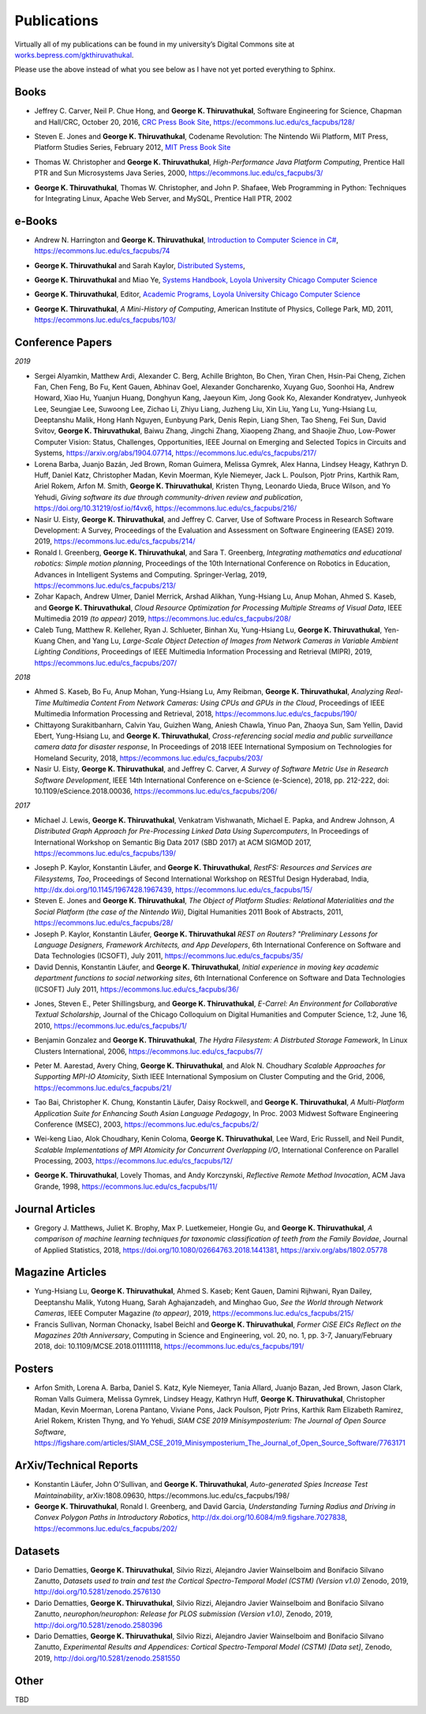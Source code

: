 Publications
------------

Virtually all of my publications can be found in my university’s Digital
Commons site at
`works.bepress.com/gkthiruvathukal <https://works.bepress.com/gkthiruvathukal/>`_.

Please use the above instead of what you see below as I have not yet ported everything to Sphinx.

.. |gkt| replace:: **George K. Thiruvathukal**

Books
~~~~~

.. index::
   double: books; software engineering
   double: books; research software

* Jeffrey C. Carver, Neil P. Chue Hong, and |gkt|,
  Software Engineering for Science,
  Chapman and Hall/CRC,
  October 20, 2016,
  `CRC Press Book Site <https://www.crcpress.com/Software-Engineering-for-Science/Carver-Hong-Thiruvathukal/p/book/9781498743853>`_,
  https://ecommons.luc.edu/cs_facpubs/128/

.. index::
   double: books; digital humanities
   double: books; Nintendo Wii
   double: books; gaming
   double: books; history
   double: books; platform studies

* Steven E. Jones and |gkt|,
  Codename Revolution: The Nintendo Wii Platform,
  MIT Press, Platform Studies Series,
  February 2012,
  `MIT Press Book Site <https://mitpress.mit.edu/books/codename-revolution>`_

.. index::
   double: books; research
   double: books; professional reference
   double: books; Java
   double: books; multithreading

* Thomas W. Christopher and |gkt|, *High-Performance Java Platform Computing*,
  Prentice Hall PTR and Sun Microsystems Java Series,
  2000,
  https://ecommons.luc.edu/cs_facpubs/3/

.. index::
   double: books; web programming
   double: books; professional reference
   double: books; Python
   double: books; Linux

* |gkt|, Thomas W. Christopher, and John P. Shafaee,
  Web Programming in Python: Techniques for Integrating Linux, Apache Web Server, and MySQL,
  Prentice Hall PTR,
  2002


e-Books
~~~~~~~~

.. index::
   double: ebooks; teaching
   double: ebooks; CS1
   double: ebooks; introduction to computer science
   single: C#

* Andrew N. Harrington and |gkt|, `Introduction to Computer Science in C# <https://introcs.cs.luc.edu>`_,
  https://ecommons.luc.edu/cs_facpubs/74

.. index::
   double: ebooks; teaching
   double: ebooks; distributed systems
   distributed systems (course), COMP 339, COMP 439

* |gkt| and Sarah Kaylor, `Distributed Systems <https://ds.cs.luc.edu>`_,

.. index::
   double: ebooks; manuals
   double: ebooks; systems
   systems handbook

* |gkt| and Miao Ye, `Systems Handbook, Loyola University Chicago Computer Science <https://systemshandbook.cs.luc.edu>`_

.. index::
   academic programs, Loyola University Chicago

* |gkt|, Editor, `Academic Programs, Loyola University Chicago Computer Science <https://academics.cs.luc.edu>`_

.. index::
   double: books; digital humanities
   double: books; computer history

* |gkt|, *A Mini-History of Computing*, American Institute of Physics, College Park, MD, 2011,
  https://ecommons.luc.edu/cs_facpubs/103/

Conference Papers
~~~~~~~~~~~~~~~~~~

*2019*

* Sergei Alyamkin, Matthew Ardi, Alexander C. Berg, Achille Brighton, Bo Chen, Yiran Chen, Hsin-Pai Cheng, Zichen Fan,
  Chen Feng, Bo Fu, Kent Gauen, Abhinav Goel, Alexander Goncharenko, Xuyang Guo, Soonhoi Ha, Andrew Howard, Xiao Hu,
  Yuanjun Huang, Donghyun Kang, Jaeyoun Kim, Jong Gook Ko, Alexander Kondratyev, Junhyeok Lee, Seungjae Lee, Suwoong Lee,
  Zichao Li, Zhiyu Liang, Juzheng Liu, Xin Liu, Yang Lu, Yung-Hsiang Lu, Deeptanshu Malik, Hong Hanh Nguyen, Eunbyung Park,
  Denis Repin, Liang Shen, Tao Sheng, Fei Sun, David Svitov, |gkt|, Baiwu Zhang, Jingchi Zhang,
  Xiaopeng Zhang, and Shaojie Zhuo, Low-Power Computer Vision: Status, Challenges, Opportunities,
  IEEE Journal on Emerging and Selected Topics in Circuits and Systems,
  https://arxiv.org/abs/1904.07714,
  https://ecommons.luc.edu/cs_facpubs/217/

* Lorena Barba, Juanjo Bazán, Jed Brown, Roman Guimera, Melissa Gymrek, Alex Hanna, Lindsey Heagy, Kathryn D. Huff,
  Daniel Katz, Christopher Madan, Kevin Moerman, Kyle Niemeyer, Jack L. Poulson, Pjotr Prins, Karthik Ram, Ariel Rokem,
  Arfon M. Smith, |gkt|, Kristen Thyng, Leonardo Uieda, Bruce Wilson, and Yo Yehudi,
  *Giving software its due through community-driven review and publication*,
  https://doi.org/10.31219/osf.io/f4vx6,
  https://ecommons.luc.edu/cs_facpubs/216/

* Nasir U. Eisty, |gkt|, and Jeffrey C. Carver,
  Use of Software Process in Research Software Development: A Survey,
  Proceedings of the Evaluation and Assessment on Software Engineering (EASE) 2019.
  2019,
  https://ecommons.luc.edu/cs_facpubs/214/

* Ronald I. Greenberg, |gkt|, and Sara T. Greenberg,
  *Integrating mathematics and educational robotics: Simple motion planning*,
  Proceedings of the 10th International Conference on Robotics in Education,
  Advances in Intelligent Systems and Computing. Springer-Verlag,
  2019,
  https://ecommons.luc.edu/cs_facpubs/213/

* Zohar Kapach, Andrew Ulmer, Daniel Merrick, Arshad Alikhan, Yung-Hsiang Lu, Anup Mohan,
  Ahmed S. Kaseb, and |gkt|,
  *Cloud Resource Optimization for Processing Multiple Streams of Visual Data*,
  IEEE Multimedia 2019 *(to appear)*
  2019,
  https://ecommons.luc.edu/cs_facpubs/208/

* Caleb Tung, Matthew R. Kelleher, Ryan J. Schlueter, Binhan Xu, Yung-Hsiang Lu, |gkt|,
  Yen-Kuang Chen, and Yang Lu,
  *Large-Scale Object Detection of Images from Network Cameras in Variable Ambient Lighting Conditions*,
  Proceedings of IEEE Multimedia Information Processing and Retrieval (MIPR),
  2019,
  https://ecommons.luc.edu/cs_facpubs/207/

*2018*

* Ahmed S. Kaseb, Bo Fu, Anup Mohan, Yung-Hsiang Lu, Amy Reibman, |gkt|,
  *Analyzing Real-Time Multimedia Content From Network Cameras: Using CPUs and GPUs in the Cloud*,
  Proceedings of IEEE Multimedia Information Processing and Retrieval,
  2018,
  https://ecommons.luc.edu/cs_facpubs/190/

* Chittayong Surakitbanharn, Calvin Yau, Guizhen Wang, Aniesh Chawla, Yinuo Pan, Zhaoya Sun, Sam Yellin, David Ebert, Yung-Hsiang Lu, and |gkt|,
  *Cross-referencing social media and public surveillance camera data for disaster response*,
  In Proceedings of 2018 IEEE International Symposium on Technologies for Homeland Security,
  2018,
  https://ecommons.luc.edu/cs_facpubs/203/

* Nasir U. Eisty, |gkt|,  and Jeffrey C. Carver,
  *A Survey of Software Metric Use in Research Software Development*,
  IEEE 14th International Conference on e-Science (e-Science),
  2018,
  pp. 212-222,
  doi: 10.1109/eScience.2018.00036,
  https://ecommons.luc.edu/cs_facpubs/206/

*2017*

* Michael J. Lewis, |gkt|, Venkatram Vishwanath, Michael E. Papka, and Andrew Johnson,
  *A Distributed Graph Approach for Pre-Processing Linked Data Using Supercomputers*,
  In Proceedings of International Workshop on Semantic Big Data 2017 (SBD 2017) at ACM SIGMOD 2017,
  https://ecommons.luc.edu/cs_facpubs/139/


.. 2016-2011

* Joseph P. Kaylor, Konstantin Läufer, and |gkt|,
  *RestFS: Resources and Services are Filesystems, Too*,
  Proceedings of Second International Workshop on RESTful Design
  Hyderabad, India,
  http://dx.doi.org/10.1145/1967428.1967439,
  https://ecommons.luc.edu/cs_facpubs/15/

* Steven E. Jones and |gkt|,
  *The Object of Platform Studies: Relational Materialities and the Social Platform (the case of the Nintendo Wii)*,
  Digital Humanities 2011 Book of Abstracts,
  2011,
  https://ecommons.luc.edu/cs_facpubs/28/

* Joseph P. Kaylor, Konstantin Läufer, |gkt|
  *REST on Routers? "Preliminary Lessons for Language Designers, Framework Architects, and App Developers*,
  6th International Conference on Software and Data Technologies (ICSOFT),
  July 2011,
  https://ecommons.luc.edu/cs_facpubs/35/


* David Dennis, Konstantin Läufer, and |gkt|,
  *Initial experience in moving key academic department functions to social networking sites*, 
  6th International Conference on Software and Data Technologies (ICSOFT)
  July 2011,
  https://ecommons.luc.edu/cs_facpubs/36/

.. 2010

* Jones, Steven E., Peter Shillingsburg, and |gkt|,
  *E-Carrel: An Environment for Collaborative Textual Scholarship*,
  Journal of the Chicago Colloquium on Digital Humanities and Computer Science, 1:2,
  June 16, 2010,
  https://ecommons.luc.edu/cs_facpubs/1/

.. 2009
.. 2008

.. 2006

.. index::
   double: conference paper; Hydra Filesystem
   double: conference paper; Python
   double: conference paper; I/O
   double: conference paper; peer-to-peer

* Benjamin Gonzalez and |gkt|,
  *The Hydra Filesystem: A Distrbuted Storage Famework*,
  In Linux Clusters International,
  2006,
  https://ecommons.luc.edu/cs_facpubs/7/

.. index::
   double: conference paper; MPI
   double: conference paper; I/O
   double: conference paper; atomicity

* Peter M. Aarestad, Avery Ching, |gkt|, and Alok N. Choudhary
  *Scalable Approaches for Supporting MPI-IO Atomicity*,
  Sixth IEEE International Symposium on Cluster Computing and the Grid,
  2006,
  https://ecommons.luc.edu/cs_facpubs/21/

.. 2003

.. index::
   South Asian language teaching
   double: conference paper; educational software

* Tao Bai, Christopher K. Chung, Konstantin Läufer, Daisy Rockwell, and |gkt|,
  *A Multi-Platform Application Suite for Enhancing South Asian Language Pedagogy*,
  In Proc. 2003 Midwest Software Engineering Conference (MSEC),
  2003,
  https://ecommons.luc.edu/cs_facpubs/2/

.. index::
   double: conference paper; MPI
   double: conference paper; I/O
   double: conference paper; atomicity

* Wei-keng Liao, Alok Choudhary, Kenin Coloma, |gkt|, Lee Ward, Eric Russell, and Neil Pundit,
  *Scalable Implementations of MPI Atomicity for Concurrent Overlapping I/O*,
  International Conference on Parallel Processing,
  2003,
  https://ecommons.luc.edu/cs_facpubs/12/


.. 1998

.. index::
   Java
   double: conference paper; Java
   double: conference paper; high-performance computing

* |gkt|, Lovely Thomas, and Andy Korczynski,
  *Reflective Remote Method Invocation*,
  ACM Java Grande,
  1998,
  https://ecommons.luc.edu/cs_facpubs/11/

.. 1995
.. 1994

Journal Articles
~~~~~~~~~~~~~~~~~~~~

.. index::
   double: journal paper; machine learning
   double: journal paper; fossils
   double: journal paper; classification


* Gregory J. Matthews, Juliet K. Brophy, Max P. Luetkemeier, Hongie Gu, and |gkt|,
  *A comparison of machine learning techniques for taxonomic classification of teeth from the Family Bovidae*,
  Journal of Applied Statistics,
  2018,
  https://doi.org/10.1080/02664763.2018.1441381,
  https://arxiv.org/abs/1802.05778


Magazine Articles
~~~~~~~~~~~~~~~~~

.. index::
   computer vision
   double: magazine article; computer vision
   double: magazine article; network cameras

* Yung-Hsiang Lu, |gkt|, Ahmed S. Kaseb; Kent Gauen, Damini Rijhwani, Ryan Dailey,
  Deeptanshu Malik, Yutong Huang, Sarah Aghajanzadeh, and Minghao Guo,
  *See the World through Network Cameras*,
  IEEE Computer Magazine *(to appear)*,
  2019,
  https://ecommons.luc.edu/cs_facpubs/215/

* Francis Sullivan, Norman Chonacky, Isabel Beichl and |gkt|,
  *Former CiSE EICs Reflect on the Magazines 20th Anniversary*,
  Computing in Science and Engineering,
  vol. 20, no. 1, pp. 3-7,
  January/February 2018,
  doi: 10.1109/MCSE.2018.011111118,
  https://ecommons.luc.edu/cs_facpubs/191/





Posters
~~~~~~~~~~

* Arfon Smith, Lorena A. Barba, Daniel S. Katz, Kyle Niemeyer, Tania Allard, Juanjo Bazan, Jed Brown,
  Jason Clark, Roman Valls Guimera, Melissa Gymrek, Lindsey Heagy, Kathryn Huff, |gkt|,
  Christopher Madan, Kevin Moerman, Lorena Pantano, Viviane Pons, Jack Poulson, Pjotr Prins,
  Karthik Ram Elizabeth Ramirez, Ariel Rokem, Kristen Thyng, and Yo Yehudi,
  *SIAM CSE 2019 Minisymposterium: The Journal of Open Source Software*,
  https://figshare.com/articles/SIAM_CSE_2019_Minisymposterium_The_Journal_of_Open_Source_Software/7763171


ArXiv/Technical Reports
~~~~~~~~~~~~~~~~~~~~~~~~~~

* Konstantin Läufer, John O'Sullivan, and |gkt|,
  *Auto-generated Spies Increase Test Maintainability*,
  arXiv:1808.09630,
  https://ecommons.luc.edu/cs_facpubs/198/

* |gkt|, Ronald I. Greenberg, and David Garcia,
  *Understanding Turning Radius and Driving in Convex Polygon Paths in Introductory Robotics*,
  http://dx.doi.org/10.6084/m9.figshare.7027838,
  https://ecommons.luc.edu/cs_facpubs/202/

 
Datasets
~~~~~~~~~~~

* Dario Dematties, |gkt|, Silvio Rizzi, Alejandro Javier Wainselboim and Bonifacio Silvano Zanutto,
  *Datasets used to train and test the Cortical Spectro-Temporal Model (CSTM) (Version v1.0)*
  Zenodo,
  2019,
  http://doi.org/10.5281/zenodo.2576130

* Dario Dematties, |gkt|, Silvio Rizzi, Alejandro Javier Wainselboim and Bonifacio Silvano Zanutto,
  *neurophon/neurophon: Release for PLOS submission (Version v1.0)*,
  Zenodo,
  2019,
  http://doi.org/10.5281/zenodo.2580396

* Dario Dematties, |gkt|, Silvio Rizzi, Alejandro Javier Wainselboim and Bonifacio Silvano Zanutto,
  *Experimental Results and Appendices: Cortical Spectro-Temporal Model (CSTM) [Data set]*,
  Zenodo,
  2019,
  http://doi.org/10.5281/zenodo.2581550


Other
~~~~~~~

TBD
